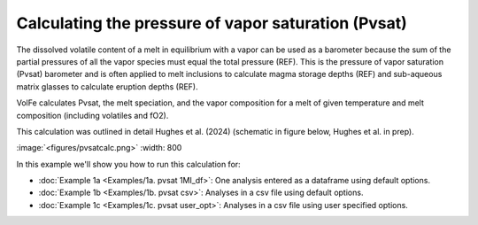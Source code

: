 ===================================================================================
Calculating the pressure of vapor saturation (Pvsat)
===================================================================================

The dissolved volatile content of a melt in equilibrium with a vapor can be used as a barometer because the sum of the partial pressures of all the vapor species must equal the total pressure (REF). 
This is the pressure of vapor saturation (Pvsat) barometer and is often applied to melt inclusions to calculate magma storage depths (REF) and sub-aqueous matrix glasses to calculate eruption depths (REF). 

VolFe calculates Pvsat, the melt speciation, and the vapor composition for a melt of given temperature and melt composition (including volatiles and fO2). 

This calculation was outlined in detail Hughes et al. (2024) (schematic in figure below, Hughes et al. in prep).

:image:`<figures/pvsatcalc.png>` :width: 800

In this example we'll show you how to run this calculation for: 

- :doc:`Example 1a <Examples/1a. pvsat 1MI_df>`: One analysis entered as a dataframe using default options. 

- :doc:`Example 1b <Examples/1b. pvsat csv>`: Analyses in a csv file using default options. 

- :doc:`Example 1c <Examples/1c. pvsat user_opt>`: Analyses in a csv file using user specified options.